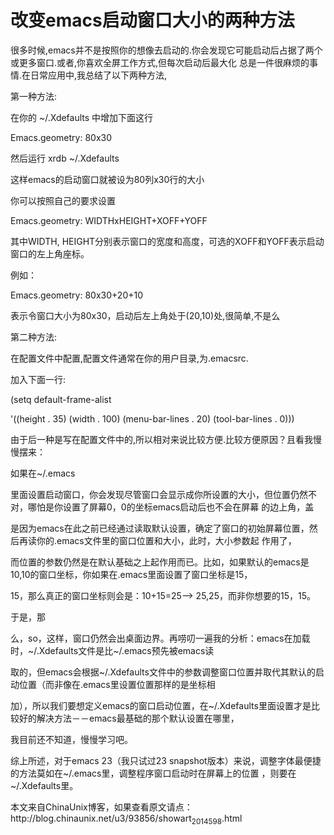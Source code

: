 *    改变emacs启动窗口大小的两种方法

     很多时候,emacs并不是按照你的想像去启动的.你会发现它可能启动后占据了两个或更多窗口.或者,你喜欢全屏工作方式,但每次启动后最大化
总是一件很麻烦的事情.在日常应用中,我总结了以下两种方法,

    第一种方法:

    在你的 ~/.Xdefaults 中增加下面这行

    Emacs.geometry: 80x30

    然后运行 xrdb ~/.Xdefaults

    这样emacs的启动窗口就被设为80列x30行的大小

    你可以按照自己的要求设置

    Emacs.geometry: WIDTHxHEIGHT+XOFF+YOFF

    其中WIDTH, HEIGHT分别表示窗口的宽度和高度，可选的XOFF和YOFF表示启动窗口的左上角座标。

    例如：

    Emacs.geometry: 80x30+20+10

    表示令窗口大小为80x30，启动后左上角处于(20,10)处,很简单,不是么

    第二种方法:

    在配置文件中配置,配置文件通常在你的用户目录,为.emacsrc.

    加入下面一行:

    (setq default-frame-alist

    '((height . 35) (width . 100) (menu-bar-lines . 20) (tool-bar-lines . 0)))

    由于后一种是写在配置文件中的,所以相对来说比较方便.比较方便原因？且看我慢慢摆来：

    如果在~/.emacs

    里面设置启动窗口，你会发现尽管窗口会显示成你所设置的大小，但位置仍然不对，哪怕是你设置了屏幕0，0的坐标emacs启动后也不会在屏幕
的边上角，盖

    是因为emacs在此之前已经通过读取默认设置，确定了窗口的初始屏幕位置，然后再读你的.emacs文件里的窗口位置和大小，此时，大小参数起
作用了，

    而位置的参数仍然是在默认基础之上起作用而已。比如，如果默认的emacs是10,10的窗口坐标，你如果在.emacs里面设置了窗口坐标是15，

    15，那么真正的窗口坐标则会是：10+15=25------> 25,25，而非你想要的15，15。

    于是，那

    么，so，这样，窗口仍然会出桌面边界。再唠叨一遍我的分析：emacs在加载时，~/.Xdefaults文件是比~/.emacs预先被emacs读

    取的，但emacs会根据~/.Xdefaults文件中的参数调整窗口位置并取代其默认的启动位置（而非像在.emacs里设置位置那样的是坐标相

    加），所以我们要想定义emacs的窗口启动位置，在~/.Xdefaults里面设置才是比较好的解决方法－－emacs最基础的那个默认设置在哪里，

    我目前还不知道，慢慢学习吧。

    综上所述，对于emacs 23（我只试过23 snapshot版本）来说，调整字体最便捷的方法莫如在~/.emacs里，调整程序窗口启动时在屏幕上的位置
，则要在~/.Xdefaults里。

    本文来自ChinaUnix博客，如果查看原文请点：http://blog.chinaunix.net/u3/93856/showart_2014598.html
